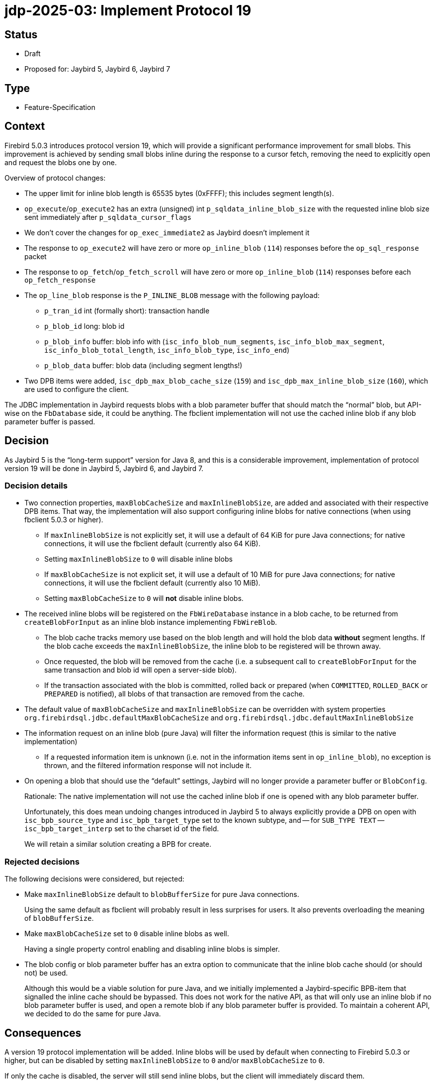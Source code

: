 = jdp-2025-03: Implement Protocol 19

// SPDX-FileCopyrightText: Copyright 2025 Mark Rotteveel
// SPDX-License-Identifier: LicenseRef-PDL-1.0

== Status

* Draft
* Proposed for: Jaybird 5, Jaybird 6, Jaybird 7

== Type

* Feature-Specification

== Context

Firebird 5.0.3 introduces protocol version 19, which will provide a significant performance improvement for small blobs.
This improvement is achieved by sending small blobs inline during the response to a cursor fetch, removing the need to explicitly open and request the blobs one by one.

Overview of protocol changes:

* The upper limit for inline blob length is 65535 bytes (0xFFFF);
this includes segment length(s).
* `op_execute`/`op_execute2` has an extra (unsigned) int `p_sqldata_inline_blob_size` with the requested inline blob size sent immediately after `p_sqldata_cursor_flags`
* We don't cover the changes for `op_exec_immediate2` as Jaybird doesn't implement it
* The response to `op_execute2` will have zero or more `op_inline_blob` `(114`) responses before the `op_sql_response` packet
* The response to `op_fetch`/`op_fetch_scroll` will have zero or more `op_inline_blob` (`114`) responses before each `op_fetch_response`
* The `op_line_blob` response is the `P_INLINE_BLOB` message with the following payload:
** `p_tran_id` int (formally short): transaction handle
** `p_blob_id` long: blob id
** `p_blob_info` buffer: blob info with (`isc_info_blob_num_segments`, `isc_info_blob_max_segment`, `isc_info_blob_total_length`, `isc_info_blob_type`, `isc_info_end`)
** `p_blob_data` buffer: blob data (including segment lengths!)
* Two DPB items were added, `isc_dpb_max_blob_cache_size` (`159`) and `isc_dpb_max_inline_blob_size` (`160`), which are used to configure the client.

The JDBC implementation in Jaybird requests blobs with a blob parameter buffer that should match the "`normal`" blob, but API-wise on the `FbDatabase` side, it could be anything.
The fbclient implementation will not use the cached inline blob if any blob parameter buffer is passed.

== Decision

As Jaybird 5 is the "`long-term support`" version for Java 8, and this is a considerable improvement, implementation of protocol version 19 will be done in Jaybird 5, Jaybird 6, and Jaybird 7.

=== Decision details

* Two connection properties, `maxBlobCacheSize` and `maxInlineBlobSize`, are added and associated with their respective DPB items.
That way, the implementation will also support configuring inline blobs for native connections (when using fbclient 5.0.3 or higher).
** If `maxInlineBlobSize` is not explicitly set, it will use a default of 64 KiB for pure Java connections;
for native connections, it will use the fbclient default (currently also 64 KiB). +
** Setting `maxInlineBlobSize` to `0` will disable inline blobs
** If `maxBlobCacheSize` is not explicit set, it will use a default of 10 MiB for pure Java connections;
for native connections, it will use the fbclient default (currently also 10 MiB).
** Setting `maxBlobCacheSize` to `0` will *not* disable inline blobs.
* The received inline blobs will be registered on the `FbWireDatabase` instance in a blob cache, to be returned from `createBlobForInput` as an inline blob instance implementing `FbWireBlob`.
** The blob cache tracks memory use based on the blob length and will hold the blob data *without* segment lengths.
If the blob cache exceeds the `maxInlineBlobSize`, the inline blob to be registered will be thrown away.
** Once requested, the blob will be removed from the cache (i.e. a subsequent call to `createBlobForInput` for the same transaction and blob id will open a server-side blob).
** If the transaction associated with the blob is committed, rolled back or prepared (when `COMMITTED`, `ROLLED_BACK` or `PREPARED` is notified), all blobs of that transaction are removed from the cache.
* The default value of `maxBlobCacheSize` and `maxInlineBlobSize` can be overridden with system properties `org.firebirdsql.jdbc.defaultMaxBlobCacheSize` and `org.firebirdsql.jdbc.defaultMaxInlineBlobSize`
* The information request on an inline blob (pure Java) will filter the information request (this is similar to the native implementation)
** If a requested information item is unknown (i.e. not in the information items sent in `op_inline_blob`), no exception is thrown, and the filtered information response will not include it.
* On opening a blob that should use the "`default`" settings, Jaybird will no longer provide a parameter buffer or `BlobConfig`.
+
Rationale: The native implementation will not use the cached inline blob if one is opened with any blob parameter buffer.
+
Unfortunately, this does mean undoing changes introduced in Jaybird 5 to always explicitly provide a DPB on open with `isc_bpb_source_type` and `isc_bpb_target_type` set to the known subtype, and -- for `SUB_TYPE TEXT` --  `isc_bpb_target_interp` set to the charset id of the field.
+
We will retain a similar solution creating a BPB for create.

=== Rejected decisions

The following decisions were considered, but rejected:

* Make `maxInlineBlobSize` default to `blobBufferSize` for pure Java connections.
+
Using the same default as fbclient will probably result in less surprises for users.
It also prevents overloading the meaning of `blobBufferSize`.
* Make `maxBlobCacheSize` set to `0` disable inline blobs as well.
+
Having a single property control enabling and disabling inline blobs is simpler.
* The blob config or blob parameter buffer has an extra option to communicate that the inline blob cache should (or should not) be used.
+
Although this would be a viable solution for pure Java, and we initially implemented a Jaybird-specific BPB-item that signalled the inline cache should be bypassed.
This does not work for the native API, as that will only use an inline blob if no blob parameter buffer is used, and open a remote blob if any blob parameter buffer is provided.
To maintain a coherent API, we decided to do the same for pure Java.

== Consequences

A version 19 protocol implementation will be added.
Inline blobs will be used by default when connecting to Firebird 5.0.3 or higher, but can be disabled by setting `maxInlineBlobSize` to `0` and/or `maxBlobCacheSize` to `0`.

If only the cache is disabled, the server will still send inline blobs, but the client will immediately discard them.

[appendix]
== License Notice

The contents of this Documentation are subject to the Public Documentation License Version 1.0 (the “License”);
you may only use this Documentation if you comply with the terms of this License.
A copy of the License is available at https://firebirdsql.org/en/public-documentation-license/.

The Original Documentation is "`jdp-2025-03: Implement Protocol 19`".
The Initial Writer of the Original Documentation is Mark Rotteveel, Copyright © 2025.
All Rights Reserved.
(Initial Writer contact(s): mark (at) lawinegevaar (dot) nl).

////
Contributor(s): ______________________________________.
Portions created by ______ are Copyright © _________ [Insert year(s)].
All Rights Reserved.
(Contributor contact(s): ________________ [Insert hyperlink/alias]).
////

The exact file history is recorded in our Git repository;
see https://github.com/FirebirdSQL/jaybird
